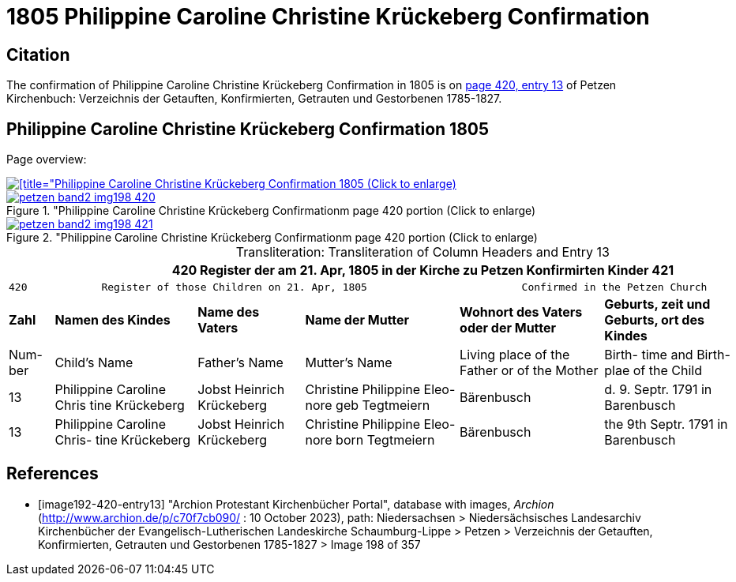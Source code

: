 = 1805 Philippine Caroline Christine Krückeberg Confirmation
:page-role: doc-width

== Citation

The confirmation of Philippine Caroline Christine Krückeberg Confirmation in 1805 is on <<image192-420-entry13, page 420, entry 13>> of Petzen Kirchenbuch: Verzeichnis der Getauften, Konfirmierten, Getrauten und Gestorbenen 1785-1827.

== Philippine Caroline Christine Krückeberg Confirmation 1805

Page overview:

image::petzen-band2-img198-overview.jpg[[title="Philippine Caroline Christine Krückeberg Confirmation 1805 (Click to enlarge),link=self]

image::petzen-band2-img198-420.jpg[title="Philippine Caroline Christine Krückeberg Confirmationm page 420 portion (Click to enlarge),link=self]

image::petzen-band2-img198-421.jpg[title="Philippine Caroline Christine Krückeberg Confirmationm page 420 portion (Click to enlarge),link=self]

[caption="Transliteration: "]
.Transliteration of Column Headers and Entry 13
[%autowidth,frame="none"]
|===
7+l|420            Register der am 21. Apr, 1805 in  der                        Kirche zu Petzen Konfirmirten Kinder                 421

7+l|420            Register of those Children on 21. Apr, 1805                         Confirmed in the Petzen Church                  421

s|Zahl s|Namen des Kindes s|Name des Vaters s|Name der Mutter s|Wohnort des
Vaters oder
der Mutter s|Geburts,
zeit und
Geburts,
ort des
Kindes s|Bemerkungen

|Num-
ber |Child's Name |Father's Name |Mutter's Name |Living place of the
Father or
of the Mother |Birth-
time and
Birth-
plae of the
Child |Remarks

|13
|Philippine Caroline Chris
tine Krückeberg
|Jobst Heinrich Krückeberg
|Christine Philippine Eleo-
nore geb Tegtmeiern
|Bärenbusch|d. 9. Septr.
1791 in
Barenbusch
|

|13
|Philippine Caroline Chris-
tine Krückeberg
|Jobst Heinrich Krückeberg|Christine Philippine Eleo-
nore born Tegtmeiern
|Bärenbusch
|the 9th Septr.
1791 in
Barenbusch
|
|===


[bibliography]
== References

* [[[image192-420-entry13]]] "Archion Protestant Kirchenbücher Portal", database with images, _Archion_ (http://www.archion.de/p/c70f7cb090/ : 10 October 2023), path: Niedersachsen > Niedersächsisches Landesarchiv  Kirchenbücher der Evangelisch-Lutherischen Landeskirche Schaumburg-Lippe > Petzen > Verzeichnis der Getauften, Konfirmierten, Getrauten und Gestorbenen 1785-1827 > Image 198 of 357
